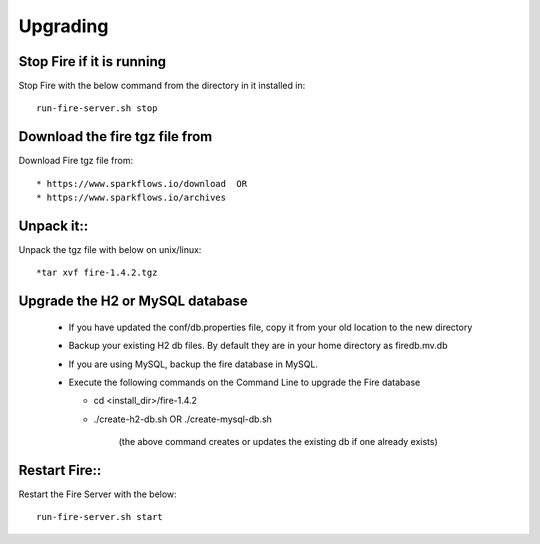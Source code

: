 Upgrading
=========

Stop Fire if it is running
--------------------------

Stop Fire with the below command from the directory in it installed in::

    run-fire-server.sh stop


Download the fire tgz file from
----------------------------------

Download Fire tgz file from::

  * https://www.sparkflows.io/download  OR   
  * https://www.sparkflows.io/archives
  
Unpack it::
-----------

Unpack the tgz file with below on unix/linux::

  *tar xvf fire-1.4.2.tgz

Upgrade the H2 or MySQL database
--------------------------------

  * If you have updated the conf/db.properties file, copy it from your old location to the new directory
  * Backup your existing H2 db files. By default they are in your home directory as firedb.mv.db
  * If you are using MySQL, backup the fire database in MySQL.
  * Execute the following commands on the Command Line to upgrade the Fire database


    * cd <install_dir>/fire-1.4.2

    * ./create-h2-db.sh      OR     ./create-mysql-db.sh
    
        (the above command creates or updates the existing db if one already exists)​


Restart Fire::
-------------

Restart the Fire Server with the below::

  run-fire-server.sh start

